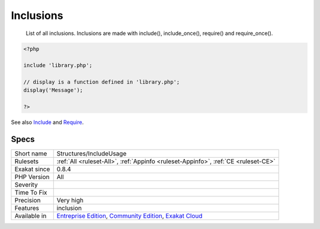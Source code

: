 .. _structures-includeusage:

.. _inclusions:

Inclusions
++++++++++

  List of all inclusions. Inclusions are made with include(), include_once(), require() and require_once().

.. code-block:: php
   
   <?php
   
   include 'library.php';
   
   // display is a function defined in 'library.php';
   display('Message');
   
   ?>

See also `Include <https://www.php.net/manual/en/function.include.php>`_ and `Require <https://www.php.net/manual/en/function.require.php>`_.


Specs
_____

+--------------+-----------------------------------------------------------------------------------------------------------------------------------------------------------------------------------------+
| Short name   | Structures/IncludeUsage                                                                                                                                                                 |
+--------------+-----------------------------------------------------------------------------------------------------------------------------------------------------------------------------------------+
| Rulesets     | :ref:`All <ruleset-All>`, :ref:`Appinfo <ruleset-Appinfo>`, :ref:`CE <ruleset-CE>`                                                                                                      |
+--------------+-----------------------------------------------------------------------------------------------------------------------------------------------------------------------------------------+
| Exakat since | 0.8.4                                                                                                                                                                                   |
+--------------+-----------------------------------------------------------------------------------------------------------------------------------------------------------------------------------------+
| PHP Version  | All                                                                                                                                                                                     |
+--------------+-----------------------------------------------------------------------------------------------------------------------------------------------------------------------------------------+
| Severity     |                                                                                                                                                                                         |
+--------------+-----------------------------------------------------------------------------------------------------------------------------------------------------------------------------------------+
| Time To Fix  |                                                                                                                                                                                         |
+--------------+-----------------------------------------------------------------------------------------------------------------------------------------------------------------------------------------+
| Precision    | Very high                                                                                                                                                                               |
+--------------+-----------------------------------------------------------------------------------------------------------------------------------------------------------------------------------------+
| Features     | inclusion                                                                                                                                                                               |
+--------------+-----------------------------------------------------------------------------------------------------------------------------------------------------------------------------------------+
| Available in | `Entreprise Edition <https://www.exakat.io/entreprise-edition>`_, `Community Edition <https://www.exakat.io/community-edition>`_, `Exakat Cloud <https://www.exakat.io/exakat-cloud/>`_ |
+--------------+-----------------------------------------------------------------------------------------------------------------------------------------------------------------------------------------+


